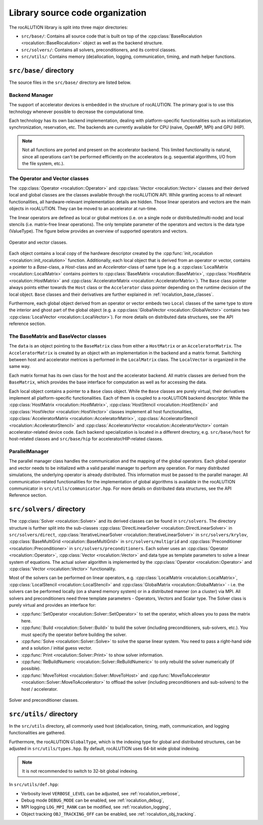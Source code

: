 .. meta::
   :description: A sparse linear algebra library with focus on exploring fine-grained parallelism on top of the AMD ROCm runtime and toolchains
   :keywords: rocALUTION, ROCm, library, API, tool

.. _source-code-organization:

********************************
Library source code organization
********************************

The rocALUTION library is split into three major directories:

- ``src/base/``: Contains all source code that is built on top of the :cpp:class:`BaseRocalution <rocalution::BaseRocalution>` object as well as the backend structure.
- ``src/solvers/``: Contains all solvers, preconditioners, and its control classes.
- ``src/utils/``: Contains memory (de)allocation, logging, communication, timing, and math helper functions.

``src/base/`` directory
----------------------------

The source files in the ``src/base/`` directory are listed below.

Backend Manager
```````````````
The support of accelerator devices is embedded in the structure of rocALUTION.
The primary goal is to use this technology whenever possible to decrease the computational time.

Each technology has its own backend implementation, dealing with platform-specific functionalities such as initialization, synchronization, reservation, etc.
The backends are currently available for CPU (naive, OpenMP, MPI) and GPU (HIP).

.. note:: Not all functions are ported and present on the accelerator backend.
          This limited functionality is natural, since all operations can't be performed efficiently on the accelerators (e.g. sequential algorithms, I/O from the file system, etc.).

The Operator and Vector classes
```````````````````````````````
The :cpp:class:`Operator <rocalution::Operator>` and :cpp:class:`Vector <rocalution::Vector>` classes and their derived local and global classes are the classes available through the rocALUTION API.
While granting access to all relevant functionalities, all hardware-relevant implementation details are hidden.
Those linear operators and vectors are the main objects in rocALUTION.
They can be moved to an accelerator at run-time.

The linear operators are defined as local or global metrices (i.e. on a single node or distributed/multi-node) and local stencils (i.e. matrix-free linear operations).
The only template parameter of the operators and vectors is the data type (ValueType). The figure below provides an overview of supported operators and vectors.

.. _operatorsd:
.. figure:: ../data/operators.png
  :alt: operator and vector classes
  :align: center

  Operator and vector classes.

Each object contains a local copy of the hardware descriptor created by the :cpp:func:`init_rocalution <rocalution::init_rocalution>` function.
Additionally, each local object that is derived from an operator or vector, contains a pointer to a `Base`-class, a `Host`-class and an `Accelerator`-class of same type (e.g. a :cpp:class:`LocalMatrix <rocalution::LocalMatrix>` contains pointers to :cpp:class:`BaseMatrix <rocalution::BaseMatrix>`, :cpp:class:`HostMatrix <rocalution::HostMatrix>` and :cpp:class:`AcceleratorMatrix <rocalution::AcceleratorMatrix>`).
The ``Base`` class pointer always points either towards the ``Host`` class or the ``Accelerator`` class pointer depending on the runtime decision of the local object.
``Base`` classes and their derivatives are further explained in :ref:`rocalution_base_classes`.

Furthermore, each global object derived from an operator or vector embeds two ``Local`` classes of the same type to store the interior and ghost part of the global object (e.g. a :cpp:class:`GlobalVector <rocalution::GlobalVector>` contains two :cpp:class:`LocalVector <rocalution::LocalVector>`).
For more details on distributed data structures, see the API reference section.

.. _rocalution_base_classes:

The BaseMatrix and BaseVector classes
`````````````````````````````````````
The ``data`` is an object pointing to the ``BaseMatrix`` class from either a ``HostMatrix`` or an ``AcceleratorMatrix``.
The ``AcceleratorMatrix`` is created by an object with an implementation in the backend and a matrix format.
Switching between host and accelerator metrices is performed in the ``LocalMatrix`` class.
The ``LocalVector`` is organized in the same way.

Each matrix format has its own class for the host and the accelerator backend.
All matrix classes are derived from the ``BaseMatrix``, which provides the base interface for computation as well as for accessing the data.

Each local object contains a pointer to a ``Base`` class object.
While the ``Base`` classes are purely virtual, their derivatives implement all platform-specific functionalities.
Each of them is coupled to a rocALUTION backend descriptor.
While the :cpp:class:`HostMatrix <rocalution::HostMatrix>`, :cpp:class:`HostStencil <rocalution::HostStencil>` and :cpp:class:`HostVector <rocalution::HostVector>` classes implement all host functionalities, :cpp:class:`AcceleratorMatrix <rocalution::AcceleratorMatrix>`, :cpp:class:`AcceleratorStencil <rocalution::AcceleratorStencil>` and :cpp:class:`AcceleratorVector <rocalution::AcceleratorVector>` contain accelerator-related device code.
Each backend specialization is located in a different directory, e.g. ``src/base/host`` for host-related classes and ``src/base/hip`` for accelerator/HIP-related classes.

ParallelManager
```````````````
The parallel manager class handles the communication and the mapping of the global operators.
Each global operator and vector needs to be initialized with a valid parallel manager to perform any operation.
For many distributed simulations, the underlying operator is already distributed.
This information must be passed to the parallel manager.
All communication-related functionalities for the implementation of global algorithms is available in the rocALUTION communicator in ``src/utils/communicator.hpp``.
For more details on distributed data structures, see the API Reference section.

``src/solvers/`` directory
----------------------------

The :cpp:class:`Solver <rocalution::Solver>` and its derived classes can be found in ``src/solvers``.
The directory structure is further split into the sub-classes :cpp:class:`DirectLinearSolver <rocalution::DirectLinearSolver>` in ``src/solvers/direct``, :cpp:class:`IterativeLinearSolver <rocalution::IterativeLinearSolver>` in ``src/solvers/krylov``, :cpp:class:`BaseMultiGrid <rocalution::BaseMultiGrid>` in ``src/solvers/multigrid`` and :cpp:class:`Preconditioner <rocalution::Preconditioner>` in ``src/solvers/preconditioners``.
Each solver uses an :cpp:class:`Operator <rocalution::Operator>`, :cpp:class:`Vector <rocalution::Vector>` and data type as template parameters to solve a linear system of equations.
The actual solver algorithm is implemented by the :cpp:class:`Operator <rocalution::Operator>` and :cpp:class:`Vector <rocalution::Vector>` functionality.

Most of the solvers can be performed on linear operators, e.g. :cpp:class:`LocalMatrix <rocalution::LocalMatrix>`, :cpp:class:`LocalStencil <rocalution::LocalStencil>` and :cpp:class:`GlobalMatrix <rocalution::GlobalMatrix>` - i.e. the solvers can be performed locally (on a shared memory system) or in a distributed manner (on a cluster) via MPI.
All solvers and preconditioners need three template parameters - Operators, Vectors and Scalar type.
The Solver class is purely virtual and provides an interface for:

- :cpp:func:`SetOperator <rocalution::Solver::SetOperator>` to set the operator, which allows you to pass the matrix here.
- :cpp:func:`Build <rocalution::Solver::Build>` to build the solver (including preconditioners, sub-solvers, etc.).
  You must specify the operator before building the solver.
- :cpp:func:`Solve <rocalution::Solver::Solve>` to solve the sparse linear system.
  You need to pass a right-hand side and a solution / initial guess vector.
- :cpp:func:`Print <rocalution::Solver::Print>` to show solver information.
- :cpp:func:`ReBuildNumeric <rocalution::Solver::ReBuildNumeric>` to only rebuild the solver numerically (if possible).
- :cpp:func:`MoveToHost <rocalution::Solver::MoveToHost>` and :cpp:func:`MoveToAccelerator <rocalution::Solver::MoveToAccelerator>` to offload the solver (including preconditioners and sub-solvers) to the host / accelerator.

.. _solvers:
.. figure:: ../data/solvers.png
   :alt: solver and preconditioner classes
   :align: center

   Solver and preconditioner classes.

``src/utils/`` directory
--------------------------
In the ``src/utils`` directory, all commonly used host (de)allocation, timing, math, communication, and logging functionalities are gathered.

Furthermore, the rocALUTION ``GlobalType``, which is the indexing type for global and distributed structures, can be adjusted in ``src/utils/types.hpp``.
By default, rocALUTION uses 64-bit wide global indexing.

.. note:: It is not recommended to switch to 32-bit global indexing.

In ``src/utils/def.hpp``:

- Verbosity level ``VERBOSE_LEVEL`` can be adjusted, see :ref:`rocalution_verbose`,
- Debug mode ``DEBUG_MODE`` can be enabled, see :ref:`rocalution_debug`,
- MPI logging ``LOG_MPI_RANK`` can be modified, see :ref:`rocalution_logging`,
- Object tracking ``OBJ_TRACKING_OFF`` can be enabled, see :ref:`rocalution_obj_tracking`.
